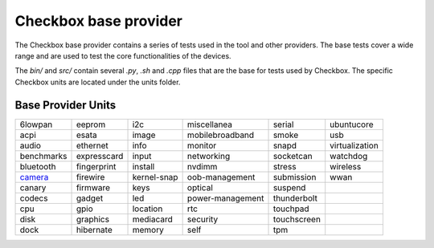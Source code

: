 Checkbox base provider
=======================

The Checkbox base provider contains a series of tests used in the tool and
other providers. The base tests cover a wide range and are used to test the
core functionalities of the devices.

The `bin/` and `src/`  contain several `.py`, `.sh` and `.cpp` files that are
the base for tests used by Checkbox. The specific Checkbox units are located
under the units folder.

Base Provider Units
###################

+------------+-------------+-------------+------------------+-------------+----------------+
| 6lowpan    | eeprom      | i2c         | miscellanea      | serial      | ubuntucore     |
+------------+-------------+-------------+------------------+-------------+----------------+
| acpi       | esata       | image       | mobilebroadband  | smoke       | usb            |
+------------+-------------+-------------+------------------+-------------+----------------+
| audio      | ethernet    | info        | monitor          | snapd       | virtualization |
+------------+-------------+-------------+------------------+-------------+----------------+
| benchmarks | expresscard | input       | networking       | socketcan   | watchdog       |
+------------+-------------+-------------+------------------+-------------+----------------+
| bluetooth  | fingerprint | install     | nvdimm           | stress      | wireless       |
+------------+-------------+-------------+------------------+-------------+----------------+
| camera_    | firewire    | kernel-snap | oob-management   | submission  | wwan           |
+------------+-------------+-------------+------------------+-------------+----------------+
| canary     | firmware    | keys        | optical          | suspend     |                |
+------------+-------------+-------------+------------------+-------------+----------------+
| codecs     | gadget      | led         | power-management | thunderbolt |                |
+------------+-------------+-------------+------------------+-------------+----------------+
| cpu        | gpio        | location    | rtc              | touchpad    |                |
+------------+-------------+-------------+------------------+-------------+----------------+
| disk       | graphics    | mediacard   | security         | touchscreen |                |
+------------+-------------+-------------+------------------+-------------+----------------+
| dock       | hibernate   | memory      | self             | tpm         |                |
+------------+-------------+-------------+------------------+-------------+----------------+

.. _camera: units/camera/README.rst
